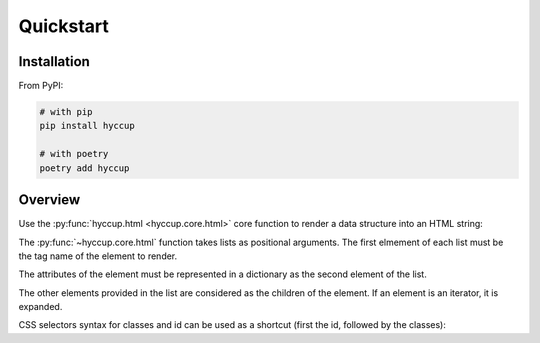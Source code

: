 ==========
Quickstart
==========

Installation
============

From PyPI:

.. code-block:: sh

    # with pip
    pip install hyccup

    # with poetry
    poetry add hyccup


Overview
========

Use the :py:func:`hyccup.html <hyccup.core.html>` core function to render a data
structure into an HTML string:

.. tab:: Hy

   .. code-block:: clj

      => (import hyccup [html])
      => (html ["p" {"id" "an-id" "class" "a-class"} "Lorem Hypsum"])
      "<p class=\"a-class\" id=\"an-id\">Lorem Hypsum</p>"

.. tab:: Python

   .. code-block::

      >>> from hyccup.core import html
      >>> html(['p', {'id': 'an-id', 'class': 'a-class'}, 'Python Ipsum'])
      '<p class="a-class" id="an-id">Python Ipsum</p>'

The :py:func:`~hyccup.core.html` function takes lists as positional
arguments. The first elmement of each list must be the tag name of the element
to render.

.. tab:: Hy

   .. code-block:: clj

      => (html ["p"])
      "<p></p>"
      => (html ["br"])
      "<br />"

.. tab:: Python

   .. code-block::

      >>> html(['p'])
      '<p></p>'
      >>> html(['br'])
      '<br />'

The attributes of the element must be represented in a dictionary as the
second element of the list.

.. tab:: Hy

   .. code-block:: clj

      => (html ["input" {"type" "password" "name" "password"}])
      "<input name=\"password\" type=\"password\" />"
      => (html ["p" "Attributes dict can be omitted"])
      "<p>Attributes dict can be omitted</p>"

.. tab:: Python

   .. code-block::

      >>> html(['input', {'type': 'password', 'name': 'password'}])
      '<input name="password" type="password" />'
      >>> html(['p', 'Attributes dict can be omitted'])
      '<p>Attributes dict can be omitted</p>'


The other elements provided in the list are considered as the children
of the element. If an element is an iterator, it is expanded.

.. tab:: Hy

   .. code-block:: clj

      => (html ["ol" (gfor x (range 5) ["li" f"Item #{x}"])])
      "<ol>
        <li>Item #0</li>
        <li>Item #1</li>
        <li>Item #2</li>
        <li>Item #3</li>
        <li>Item #4</li>
      </ol>"
      => (setv items-list
           (lfor x (range 5) ["li" f"Item #{x}"]))
      => (html ["p" "For other collections use unpacking or iter:"]
      ...      ["ul" #* items-list (iter items-list)])
      "<p>For other collections use unpacking or iter:</p>
      <ul>
        <li>Item #0</li>
        <li>Item #1</li>
        <li>Item #2</li>
        <li>Item #3</li>
        <li>Item #4</li>
        <li>Item #0</li>
        <li>Item #1</li>
        <li>Item #2</li>
        <li>Item #3</li>
        <li>Item #4</li>
      </ul>"

.. tab:: Python

   .. code-block::

      >>> items_generator = (['li', f'Item #{x}'] for x in range(5))
      >>> html(['ol', (['li', f'Item #{x}'] for x in range(5))])
      '<ol>
        <li>Item #0</li>
        <li>Item #1</li>
        <li>Item #2</li>
        <li>Item #3</li>
        <li>Item #4</li>
      </ol>'
      >>> items_list = [['li', f'Item #{x}'] for x in range(5)]
      >>> html(['p', 'For other collections use unpacking or iter:'],
      ...      ['ul', *items_list, iter(items_list)])
      '<p>For other collections use unpacking or iter:</p>
      <ul>
        <li>Item #0</li>
        <li>Item #1</li>
        <li>Item #2</li>
        <li>Item #3</li>
        <li>Item #4</li>
        <li>Item #0</li>
        <li>Item #1</li>
        <li>Item #2</li>
        <li>Item #3</li>
        <li>Item #4</li>
      </ul>'

CSS selectors syntax for classes and id can be used as a shortcut
(first the id, followed by the classes):

.. tab:: Hy

   .. code-block:: clj

      => (html ["div#guido.bdfl"])
      "<div class=\"bdfl\" id=\"guido\"></div>"

.. tab:: Python

   .. code-block::

      >>> html(['div#guido.bdfl'])
      '<div class="bdfl" id="guido"></div>'
